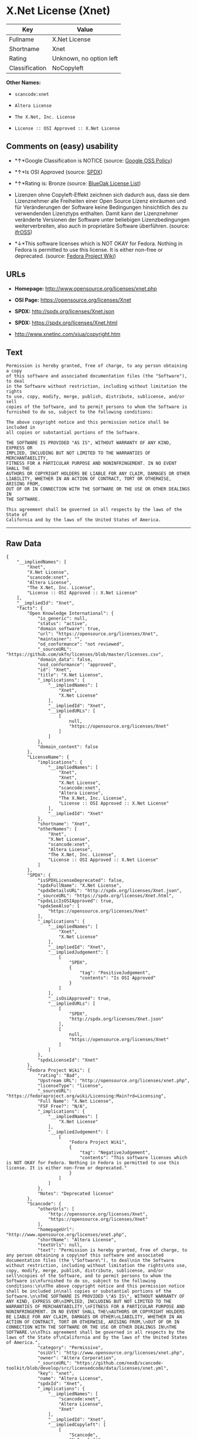 * X.Net License (Xnet)

| Key              | Value                     |
|------------------+---------------------------|
| Fullname         | X.Net License             |
| Shortname        | Xnet                      |
| Rating           | Unknown, no option left   |
| Classification   | NoCopyleft                |

*Other Names:*

- =scancode:xnet=

- =Altera License=

- =The X.Net, Inc. License=

- =License :: OSI Approved :: X.Net License=

** Comments on (easy) usability

- *↑*Google Classification is NOTICE (source:
  [[https://opensource.google.com/docs/thirdparty/licenses/][Google OSS
  Policy]])

- *↑*Is OSI Approved (source:
  [[https://spdx.org/licenses/Xnet.html][SPDX]])

- *↑*Rating is: Bronze (source:
  [[https://blueoakcouncil.org/list][BlueOak License List]])

- Lizenzen ohne Copyleft-Effekt zeichnen sich dadurch aus, dass sie dem
  Lizenznehmer alle Freiheiten einer Open Source Lizenz einräumen und
  für Veränderungen der Software keine Bedingungen hinsichtlich des zu
  verwendenden Lizenztyps enthalten. Damit kann der Lizenznehmer
  veränderte Versionen der Software unter beliebigen Lizenzbedingungen
  weiterverbreiten, also auch in proprietäre Software überführen.
  (source: [[https://ifross.github.io/ifrOSS/Lizenzcenter][ifrOSS]])

- *↓*This software licenses which is NOT OKAY for Fedora. Nothing in
  Fedora is permitted to use this license. It is either non-free or
  deprecated. (source:
  [[https://fedoraproject.org/wiki/Licensing:Main?rd=Licensing][Fedora
  Project Wiki]])

** URLs

- *Homepage:* http://www.opensource.org/licenses/xnet.php

- *OSI Page:* https://opensource.org/licenses/Xnet

- *SPDX:* http://spdx.org/licenses/Xnet.json

- *SPDX:* https://spdx.org/licenses/Xnet.html

- http://www.xnetinc.com/xiua/copyright.htm

** Text

#+BEGIN_EXAMPLE
  Permission is hereby granted, free of charge, to any person obtaining a copy
  of this software and associated documentation files (the "Software"), to deal
  in the Software without restriction, including without limitation the rights
  to use, copy, modify, merge, publish, distribute, sublicense, and/or sell
  copies of the Software, and to permit persons to whom the Software is
  furnished to do so, subject to the following conditions:

  The above copyright notice and this permission notice shall be included in
  all copies or substantial portions of the Software.

  THE SOFTWARE IS PROVIDED "AS IS", WITHOUT WARRANTY OF ANY KIND, EXPRESS OR
  IMPLIED, INCLUDING BUT NOT LIMITED TO THE WARRANTIES OF MERCHANTABILITY,
  FITNESS FOR A PARTICULAR PURPOSE AND NONINFRINGEMENT. IN NO EVENT SHALL THE
  AUTHORS OR COPYRIGHT HOLDERS BE LIABLE FOR ANY CLAIM, DAMAGES OR OTHER
  LIABILITY, WHETHER IN AN ACTION OF CONTRACT, TORT OR OTHERWISE, ARISING FROM,
  OUT OF OR IN CONNECTION WITH THE SOFTWARE OR THE USE OR OTHER DEALINGS IN
  THE SOFTWARE.

  This agreement shall be governed in all respects by the laws of the State of
  California and by the laws of the United States of America.
#+END_EXAMPLE

--------------

** Raw Data

#+BEGIN_EXAMPLE
  {
      "__impliedNames": [
          "Xnet",
          "X.Net License",
          "scancode:xnet",
          "Altera License",
          "The X.Net, Inc. License",
          "License :: OSI Approved :: X.Net License"
      ],
      "__impliedId": "Xnet",
      "facts": {
          "Open Knowledge International": {
              "is_generic": null,
              "status": "active",
              "domain_software": true,
              "url": "https://opensource.org/licenses/Xnet",
              "maintainer": "",
              "od_conformance": "not reviewed",
              "_sourceURL": "https://github.com/okfn/licenses/blob/master/licenses.csv",
              "domain_data": false,
              "osd_conformance": "approved",
              "id": "Xnet",
              "title": "X.Net License",
              "_implications": {
                  "__impliedNames": [
                      "Xnet",
                      "X.Net License"
                  ],
                  "__impliedId": "Xnet",
                  "__impliedURLs": [
                      [
                          null,
                          "https://opensource.org/licenses/Xnet"
                      ]
                  ]
              },
              "domain_content": false
          },
          "LicenseName": {
              "implications": {
                  "__impliedNames": [
                      "Xnet",
                      "Xnet",
                      "X.Net License",
                      "scancode:xnet",
                      "Altera License",
                      "The X.Net, Inc. License",
                      "License :: OSI Approved :: X.Net License"
                  ],
                  "__impliedId": "Xnet"
              },
              "shortname": "Xnet",
              "otherNames": [
                  "Xnet",
                  "X.Net License",
                  "scancode:xnet",
                  "Altera License",
                  "The X.Net, Inc. License",
                  "License :: OSI Approved :: X.Net License"
              ]
          },
          "SPDX": {
              "isSPDXLicenseDeprecated": false,
              "spdxFullName": "X.Net License",
              "spdxDetailsURL": "http://spdx.org/licenses/Xnet.json",
              "_sourceURL": "https://spdx.org/licenses/Xnet.html",
              "spdxLicIsOSIApproved": true,
              "spdxSeeAlso": [
                  "https://opensource.org/licenses/Xnet"
              ],
              "_implications": {
                  "__impliedNames": [
                      "Xnet",
                      "X.Net License"
                  ],
                  "__impliedId": "Xnet",
                  "__impliedJudgement": [
                      [
                          "SPDX",
                          {
                              "tag": "PositiveJudgement",
                              "contents": "Is OSI Approved"
                          }
                      ]
                  ],
                  "__isOsiApproved": true,
                  "__impliedURLs": [
                      [
                          "SPDX",
                          "http://spdx.org/licenses/Xnet.json"
                      ],
                      [
                          null,
                          "https://opensource.org/licenses/Xnet"
                      ]
                  ]
              },
              "spdxLicenseId": "Xnet"
          },
          "Fedora Project Wiki": {
              "rating": "Bad",
              "Upstream URL": "http://opensource.org/licenses/xnet.php",
              "licenseType": "license",
              "_sourceURL": "https://fedoraproject.org/wiki/Licensing:Main?rd=Licensing",
              "Full Name": "X.Net License",
              "FSF Free?": "N/A",
              "_implications": {
                  "__impliedNames": [
                      "X.Net License"
                  ],
                  "__impliedJudgement": [
                      [
                          "Fedora Project Wiki",
                          {
                              "tag": "NegativeJudgement",
                              "contents": "This software licenses which is NOT OKAY for Fedora. Nothing in Fedora is permitted to use this license. It is either non-free or deprecated."
                          }
                      ]
                  ]
              },
              "Notes": "Deprecated license"
          },
          "Scancode": {
              "otherUrls": [
                  "http://opensource.org/licenses/Xnet",
                  "https://opensource.org/licenses/Xnet"
              ],
              "homepageUrl": "http://www.opensource.org/licenses/xnet.php",
              "shortName": "Altera License",
              "textUrls": null,
              "text": "Permission is hereby granted, free of charge, to any person obtaining a copy\nof this software and associated documentation files (the \"Software\"), to deal\nin the Software without restriction, including without limitation the rights\nto use, copy, modify, merge, publish, distribute, sublicense, and/or sell\ncopies of the Software, and to permit persons to whom the Software is\nfurnished to do so, subject to the following conditions:\n\nThe above copyright notice and this permission notice shall be included in\nall copies or substantial portions of the Software.\n\nTHE SOFTWARE IS PROVIDED \"AS IS\", WITHOUT WARRANTY OF ANY KIND, EXPRESS OR\nIMPLIED, INCLUDING BUT NOT LIMITED TO THE WARRANTIES OF MERCHANTABILITY,\nFITNESS FOR A PARTICULAR PURPOSE AND NONINFRINGEMENT. IN NO EVENT SHALL THE\nAUTHORS OR COPYRIGHT HOLDERS BE LIABLE FOR ANY CLAIM, DAMAGES OR OTHER\nLIABILITY, WHETHER IN AN ACTION OF CONTRACT, TORT OR OTHERWISE, ARISING FROM,\nOUT OF OR IN CONNECTION WITH THE SOFTWARE OR THE USE OR OTHER DEALINGS IN\nTHE SOFTWARE.\n\nThis agreement shall be governed in all respects by the laws of the State of\nCalifornia and by the laws of the United States of America.",
              "category": "Permissive",
              "osiUrl": "http://www.opensource.org/licenses/xnet.php",
              "owner": "Altera Corporation",
              "_sourceURL": "https://github.com/nexB/scancode-toolkit/blob/develop/src/licensedcode/data/licenses/xnet.yml",
              "key": "xnet",
              "name": "Altera License",
              "spdxId": "Xnet",
              "_implications": {
                  "__impliedNames": [
                      "scancode:xnet",
                      "Altera License",
                      "Xnet"
                  ],
                  "__impliedId": "Xnet",
                  "__impliedCopyleft": [
                      [
                          "Scancode",
                          "NoCopyleft"
                      ]
                  ],
                  "__calculatedCopyleft": "NoCopyleft",
                  "__impliedText": "Permission is hereby granted, free of charge, to any person obtaining a copy\nof this software and associated documentation files (the \"Software\"), to deal\nin the Software without restriction, including without limitation the rights\nto use, copy, modify, merge, publish, distribute, sublicense, and/or sell\ncopies of the Software, and to permit persons to whom the Software is\nfurnished to do so, subject to the following conditions:\n\nThe above copyright notice and this permission notice shall be included in\nall copies or substantial portions of the Software.\n\nTHE SOFTWARE IS PROVIDED \"AS IS\", WITHOUT WARRANTY OF ANY KIND, EXPRESS OR\nIMPLIED, INCLUDING BUT NOT LIMITED TO THE WARRANTIES OF MERCHANTABILITY,\nFITNESS FOR A PARTICULAR PURPOSE AND NONINFRINGEMENT. IN NO EVENT SHALL THE\nAUTHORS OR COPYRIGHT HOLDERS BE LIABLE FOR ANY CLAIM, DAMAGES OR OTHER\nLIABILITY, WHETHER IN AN ACTION OF CONTRACT, TORT OR OTHERWISE, ARISING FROM,\nOUT OF OR IN CONNECTION WITH THE SOFTWARE OR THE USE OR OTHER DEALINGS IN\nTHE SOFTWARE.\n\nThis agreement shall be governed in all respects by the laws of the State of\nCalifornia and by the laws of the United States of America.",
                  "__impliedURLs": [
                      [
                          "Homepage",
                          "http://www.opensource.org/licenses/xnet.php"
                      ],
                      [
                          "OSI Page",
                          "http://www.opensource.org/licenses/xnet.php"
                      ],
                      [
                          null,
                          "http://opensource.org/licenses/Xnet"
                      ],
                      [
                          null,
                          "https://opensource.org/licenses/Xnet"
                      ]
                  ]
              }
          },
          "OpenChainPolicyTemplate": {
              "isSaaSDeemed": "no",
              "licenseType": "permissive",
              "freedomOrDeath": "no",
              "typeCopyleft": "no",
              "_sourceURL": "https://github.com/OpenChain-Project/curriculum/raw/ddf1e879341adbd9b297cd67c5d5c16b2076540b/policy-template/Open%20Source%20Policy%20Template%20for%20OpenChain%20Specification%201.2.ods",
              "name": "X.Net License ",
              "commercialUse": true,
              "spdxId": "Xnet",
              "_implications": {
                  "__impliedNames": [
                      "Xnet"
                  ]
              }
          },
          "BlueOak License List": {
              "BlueOakRating": "Bronze",
              "url": "https://spdx.org/licenses/Xnet.html",
              "isPermissive": true,
              "_sourceURL": "https://blueoakcouncil.org/list",
              "name": "X.Net License",
              "id": "Xnet",
              "_implications": {
                  "__impliedNames": [
                      "Xnet"
                  ],
                  "__impliedJudgement": [
                      [
                          "BlueOak License List",
                          {
                              "tag": "PositiveJudgement",
                              "contents": "Rating is: Bronze"
                          }
                      ]
                  ],
                  "__impliedCopyleft": [
                      [
                          "BlueOak License List",
                          "NoCopyleft"
                      ]
                  ],
                  "__calculatedCopyleft": "NoCopyleft",
                  "__impliedURLs": [
                      [
                          "SPDX",
                          "https://spdx.org/licenses/Xnet.html"
                      ]
                  ]
              }
          },
          "ifrOSS": {
              "ifrKind": "IfrNoCopyleft",
              "ifrURL": "http://www.xnetinc.com/xiua/copyright.htm",
              "_sourceURL": "https://ifross.github.io/ifrOSS/Lizenzcenter",
              "ifrName": "X.Net License",
              "ifrId": null,
              "_implications": {
                  "__impliedNames": [
                      "X.Net License"
                  ],
                  "__impliedJudgement": [
                      [
                          "ifrOSS",
                          {
                              "tag": "NeutralJudgement",
                              "contents": "Lizenzen ohne Copyleft-Effekt zeichnen sich dadurch aus, dass sie dem Lizenznehmer alle Freiheiten einer Open Source Lizenz einrÃ¤umen und fÃ¼r VerÃ¤nderungen der Software keine Bedingungen hinsichtlich des zu verwendenden Lizenztyps enthalten. Damit kann der Lizenznehmer verÃ¤nderte Versionen der Software unter beliebigen Lizenzbedingungen weiterverbreiten, also auch in proprietÃ¤re Software Ã¼berfÃ¼hren."
                          }
                      ]
                  ],
                  "__impliedCopyleft": [
                      [
                          "ifrOSS",
                          "NoCopyleft"
                      ]
                  ],
                  "__calculatedCopyleft": "NoCopyleft",
                  "__impliedURLs": [
                      [
                          null,
                          "http://www.xnetinc.com/xiua/copyright.htm"
                      ]
                  ]
              }
          },
          "OpenSourceInitiative": {
              "text": [
                  {
                      "url": "https://opensource.org/licenses/Xnet",
                      "title": "HTML",
                      "media_type": "text/html"
                  }
              ],
              "identifiers": [
                  {
                      "identifier": "Xnet",
                      "scheme": "SPDX"
                  },
                  {
                      "identifier": "License :: OSI Approved :: X.Net License",
                      "scheme": "Trove"
                  }
              ],
              "superseded_by": null,
              "_sourceURL": "https://opensource.org/licenses/",
              "name": "The X.Net, Inc. License",
              "other_names": [],
              "keywords": [
                  "osi-approved",
                  "discouraged",
                  "redundant"
              ],
              "id": "Xnet",
              "links": [
                  {
                      "note": "OSI Page",
                      "url": "https://opensource.org/licenses/Xnet"
                  }
              ],
              "_implications": {
                  "__impliedNames": [
                      "Xnet",
                      "The X.Net, Inc. License",
                      "Xnet",
                      "License :: OSI Approved :: X.Net License"
                  ],
                  "__impliedURLs": [
                      [
                          "OSI Page",
                          "https://opensource.org/licenses/Xnet"
                      ]
                  ]
              }
          },
          "Google OSS Policy": {
              "rating": "NOTICE",
              "_sourceURL": "https://opensource.google.com/docs/thirdparty/licenses/",
              "id": "Xnet",
              "_implications": {
                  "__impliedNames": [
                      "Xnet"
                  ],
                  "__impliedJudgement": [
                      [
                          "Google OSS Policy",
                          {
                              "tag": "PositiveJudgement",
                              "contents": "Google Classification is NOTICE"
                          }
                      ]
                  ],
                  "__impliedCopyleft": [
                      [
                          "Google OSS Policy",
                          "NoCopyleft"
                      ]
                  ],
                  "__calculatedCopyleft": "NoCopyleft"
              }
          }
      },
      "__impliedJudgement": [
          [
              "BlueOak License List",
              {
                  "tag": "PositiveJudgement",
                  "contents": "Rating is: Bronze"
              }
          ],
          [
              "Fedora Project Wiki",
              {
                  "tag": "NegativeJudgement",
                  "contents": "This software licenses which is NOT OKAY for Fedora. Nothing in Fedora is permitted to use this license. It is either non-free or deprecated."
              }
          ],
          [
              "Google OSS Policy",
              {
                  "tag": "PositiveJudgement",
                  "contents": "Google Classification is NOTICE"
              }
          ],
          [
              "SPDX",
              {
                  "tag": "PositiveJudgement",
                  "contents": "Is OSI Approved"
              }
          ],
          [
              "ifrOSS",
              {
                  "tag": "NeutralJudgement",
                  "contents": "Lizenzen ohne Copyleft-Effekt zeichnen sich dadurch aus, dass sie dem Lizenznehmer alle Freiheiten einer Open Source Lizenz einrÃ¤umen und fÃ¼r VerÃ¤nderungen der Software keine Bedingungen hinsichtlich des zu verwendenden Lizenztyps enthalten. Damit kann der Lizenznehmer verÃ¤nderte Versionen der Software unter beliebigen Lizenzbedingungen weiterverbreiten, also auch in proprietÃ¤re Software Ã¼berfÃ¼hren."
              }
          ]
      ],
      "__impliedCopyleft": [
          [
              "BlueOak License List",
              "NoCopyleft"
          ],
          [
              "Google OSS Policy",
              "NoCopyleft"
          ],
          [
              "Scancode",
              "NoCopyleft"
          ],
          [
              "ifrOSS",
              "NoCopyleft"
          ]
      ],
      "__calculatedCopyleft": "NoCopyleft",
      "__isOsiApproved": true,
      "__impliedText": "Permission is hereby granted, free of charge, to any person obtaining a copy\nof this software and associated documentation files (the \"Software\"), to deal\nin the Software without restriction, including without limitation the rights\nto use, copy, modify, merge, publish, distribute, sublicense, and/or sell\ncopies of the Software, and to permit persons to whom the Software is\nfurnished to do so, subject to the following conditions:\n\nThe above copyright notice and this permission notice shall be included in\nall copies or substantial portions of the Software.\n\nTHE SOFTWARE IS PROVIDED \"AS IS\", WITHOUT WARRANTY OF ANY KIND, EXPRESS OR\nIMPLIED, INCLUDING BUT NOT LIMITED TO THE WARRANTIES OF MERCHANTABILITY,\nFITNESS FOR A PARTICULAR PURPOSE AND NONINFRINGEMENT. IN NO EVENT SHALL THE\nAUTHORS OR COPYRIGHT HOLDERS BE LIABLE FOR ANY CLAIM, DAMAGES OR OTHER\nLIABILITY, WHETHER IN AN ACTION OF CONTRACT, TORT OR OTHERWISE, ARISING FROM,\nOUT OF OR IN CONNECTION WITH THE SOFTWARE OR THE USE OR OTHER DEALINGS IN\nTHE SOFTWARE.\n\nThis agreement shall be governed in all respects by the laws of the State of\nCalifornia and by the laws of the United States of America.",
      "__impliedURLs": [
          [
              "SPDX",
              "http://spdx.org/licenses/Xnet.json"
          ],
          [
              null,
              "https://opensource.org/licenses/Xnet"
          ],
          [
              "SPDX",
              "https://spdx.org/licenses/Xnet.html"
          ],
          [
              "Homepage",
              "http://www.opensource.org/licenses/xnet.php"
          ],
          [
              "OSI Page",
              "http://www.opensource.org/licenses/xnet.php"
          ],
          [
              null,
              "http://opensource.org/licenses/Xnet"
          ],
          [
              "OSI Page",
              "https://opensource.org/licenses/Xnet"
          ],
          [
              null,
              "http://www.xnetinc.com/xiua/copyright.htm"
          ]
      ]
  }
#+END_EXAMPLE